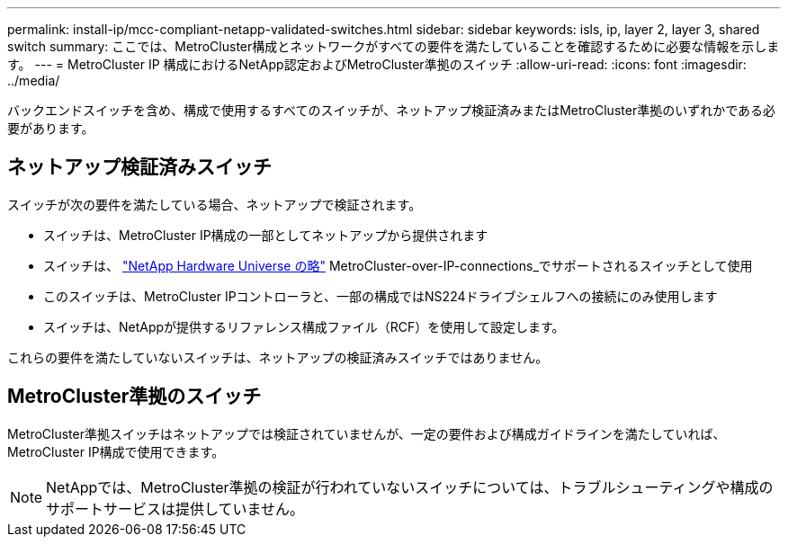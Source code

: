 ---
permalink: install-ip/mcc-compliant-netapp-validated-switches.html 
sidebar: sidebar 
keywords: isls, ip, layer 2, layer 3, shared switch 
summary: ここでは、MetroCluster構成とネットワークがすべての要件を満たしていることを確認するために必要な情報を示します。 
---
= MetroCluster IP 構成におけるNetApp認定およびMetroCluster準拠のスイッチ
:allow-uri-read: 
:icons: font
:imagesdir: ../media/


[role="lead"]
バックエンドスイッチを含め、構成で使用するすべてのスイッチが、ネットアップ検証済みまたはMetroCluster準拠のいずれかである必要があります。



== ネットアップ検証済みスイッチ

スイッチが次の要件を満たしている場合、ネットアップで検証されます。

* スイッチは、MetroCluster IP構成の一部としてネットアップから提供されます
* スイッチは、 link:https://hwu.netapp.com/["NetApp Hardware Universe の略"^] MetroCluster-over-IP-connections_でサポートされるスイッチとして使用
* このスイッチは、MetroCluster IPコントローラと、一部の構成ではNS224ドライブシェルフへの接続にのみ使用します
* スイッチは、NetAppが提供するリファレンス構成ファイル（RCF）を使用して設定します。


これらの要件を満たしていないスイッチは、ネットアップの検証済みスイッチではありません。



== MetroCluster準拠のスイッチ

MetroCluster準拠スイッチはネットアップでは検証されていませんが、一定の要件および構成ガイドラインを満たしていれば、MetroCluster IP構成で使用できます。


NOTE: NetAppでは、MetroCluster準拠の検証が行われていないスイッチについては、トラブルシューティングや構成のサポートサービスは提供していません。
